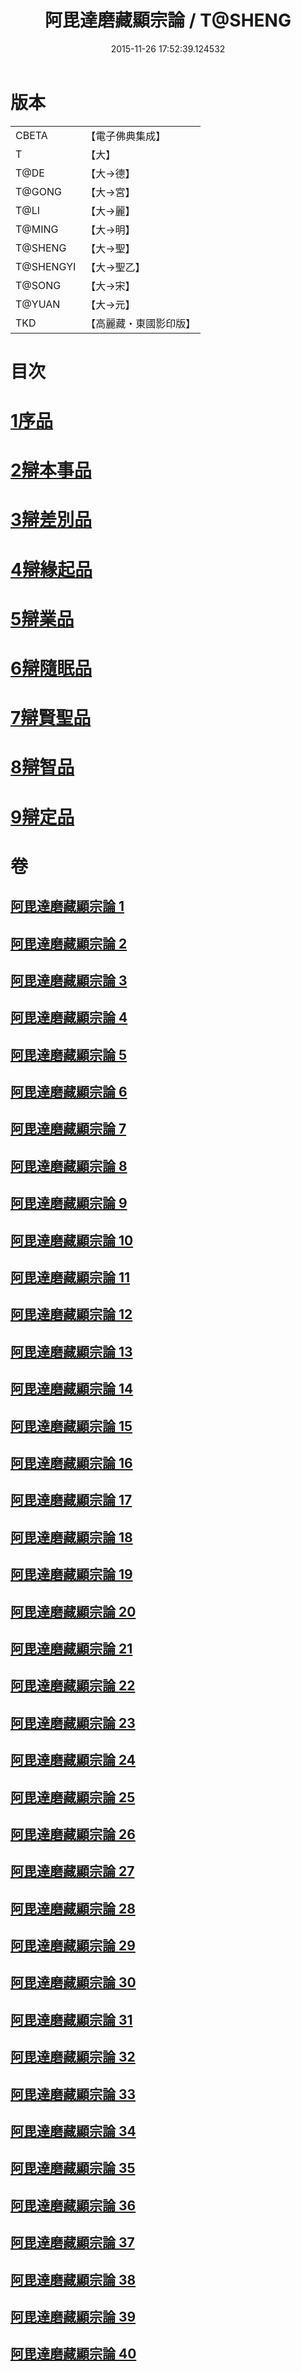 #+TITLE: 阿毘達磨藏顯宗論 / T@SHENG
#+DATE: 2015-11-26 17:52:39.124532
* 版本
 |     CBETA|【電子佛典集成】|
 |         T|【大】     |
 |      T@DE|【大→德】   |
 |    T@GONG|【大→宮】   |
 |      T@LI|【大→麗】   |
 |    T@MING|【大→明】   |
 |   T@SHENG|【大→聖】   |
 | T@SHENGYI|【大→聖乙】  |
 |    T@SONG|【大→宋】   |
 |    T@YUAN|【大→元】   |
 |       TKD|【高麗藏・東國影印版】|

* 目次
* [[file:KR6l0032_001.txt::001-0777a7][1序品]]
* [[file:KR6l0032_001.txt::0778c24][2辯本事品]]
* [[file:KR6l0032_005.txt::005-0795a10][3辯差別品]]
* [[file:KR6l0032_012.txt::012-0829a22][4辯緣起品]]
* [[file:KR6l0032_018.txt::018-0859c6][5辯業品]]
* [[file:KR6l0032_025.txt::025-0892c12][6辯隨眠品]]
* [[file:KR6l0032_029.txt::029-0913c25][7辯賢聖品]]
* [[file:KR6l0032_035.txt::035-0946c6][8辯智品]]
* [[file:KR6l0032_038.txt::038-0963c12][9辯定品]]
* 卷
** [[file:KR6l0032_001.txt][阿毘達磨藏顯宗論 1]]
** [[file:KR6l0032_002.txt][阿毘達磨藏顯宗論 2]]
** [[file:KR6l0032_003.txt][阿毘達磨藏顯宗論 3]]
** [[file:KR6l0032_004.txt][阿毘達磨藏顯宗論 4]]
** [[file:KR6l0032_005.txt][阿毘達磨藏顯宗論 5]]
** [[file:KR6l0032_006.txt][阿毘達磨藏顯宗論 6]]
** [[file:KR6l0032_007.txt][阿毘達磨藏顯宗論 7]]
** [[file:KR6l0032_008.txt][阿毘達磨藏顯宗論 8]]
** [[file:KR6l0032_009.txt][阿毘達磨藏顯宗論 9]]
** [[file:KR6l0032_010.txt][阿毘達磨藏顯宗論 10]]
** [[file:KR6l0032_011.txt][阿毘達磨藏顯宗論 11]]
** [[file:KR6l0032_012.txt][阿毘達磨藏顯宗論 12]]
** [[file:KR6l0032_013.txt][阿毘達磨藏顯宗論 13]]
** [[file:KR6l0032_014.txt][阿毘達磨藏顯宗論 14]]
** [[file:KR6l0032_015.txt][阿毘達磨藏顯宗論 15]]
** [[file:KR6l0032_016.txt][阿毘達磨藏顯宗論 16]]
** [[file:KR6l0032_017.txt][阿毘達磨藏顯宗論 17]]
** [[file:KR6l0032_018.txt][阿毘達磨藏顯宗論 18]]
** [[file:KR6l0032_019.txt][阿毘達磨藏顯宗論 19]]
** [[file:KR6l0032_020.txt][阿毘達磨藏顯宗論 20]]
** [[file:KR6l0032_021.txt][阿毘達磨藏顯宗論 21]]
** [[file:KR6l0032_022.txt][阿毘達磨藏顯宗論 22]]
** [[file:KR6l0032_023.txt][阿毘達磨藏顯宗論 23]]
** [[file:KR6l0032_024.txt][阿毘達磨藏顯宗論 24]]
** [[file:KR6l0032_025.txt][阿毘達磨藏顯宗論 25]]
** [[file:KR6l0032_026.txt][阿毘達磨藏顯宗論 26]]
** [[file:KR6l0032_027.txt][阿毘達磨藏顯宗論 27]]
** [[file:KR6l0032_028.txt][阿毘達磨藏顯宗論 28]]
** [[file:KR6l0032_029.txt][阿毘達磨藏顯宗論 29]]
** [[file:KR6l0032_030.txt][阿毘達磨藏顯宗論 30]]
** [[file:KR6l0032_031.txt][阿毘達磨藏顯宗論 31]]
** [[file:KR6l0032_032.txt][阿毘達磨藏顯宗論 32]]
** [[file:KR6l0032_033.txt][阿毘達磨藏顯宗論 33]]
** [[file:KR6l0032_034.txt][阿毘達磨藏顯宗論 34]]
** [[file:KR6l0032_035.txt][阿毘達磨藏顯宗論 35]]
** [[file:KR6l0032_036.txt][阿毘達磨藏顯宗論 36]]
** [[file:KR6l0032_037.txt][阿毘達磨藏顯宗論 37]]
** [[file:KR6l0032_038.txt][阿毘達磨藏顯宗論 38]]
** [[file:KR6l0032_039.txt][阿毘達磨藏顯宗論 39]]
** [[file:KR6l0032_040.txt][阿毘達磨藏顯宗論 40]]
